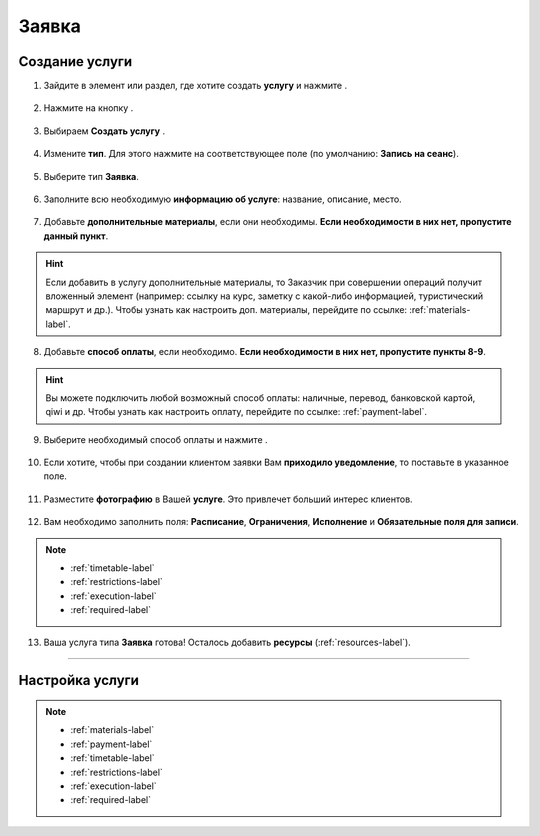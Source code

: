 .. _application-label:

======
Заявка
======

---------------
Создание услуги
---------------

1. Зайдите в элемент или раздел, где хотите создать **услугу** и нажмите |плюс|.

    .. |плюс| image:: media/plus.png
        :scale: 42 %

.. figure:: media/application/application1.png
    :scale: 42 %
    :alt: alternate text
    :align: center

2. Нажмите на кнопку |массив|.

    .. |массив| image:: media/reserved.png
        :scale: 42 %

.. figure:: media/application/application2.png
    :scale: 42 %
    :alt: alternate text
    :align: center

3. Выбираем **Создать услугу** |корзина|.

    .. |корзина| image:: media/shopping-cart.png
        :scale: 42 %

.. figure:: media/application/application3.png
    :scale: 42 %
    :alt: alternate text
    :align: center

4. Измените **тип**. Для этого нажмите на соответствующее поле (по умолчанию: **Запись на сеанс**).

.. figure:: media/application/application4.png
    :scale: 42 %
    :alt: alternate text
    :align: center

5. Выберите тип **Заявка**.

.. figure:: media/application/application5.png
    :scale: 42 %
    :alt: alternate text
    :align: center

6. Заполните всю необходимую **информацию об услуге**: название, описание, место.

.. figure:: media/application/application6.png
    :scale: 42 %
    :alt: alternate text
    :align: center

7. Добавьте **дополнительные материалы**, если они необходимы. **Если необходимости в них нет, пропустите данный пункт**.

.. hint:: Если добавить в услугу дополнительные материалы, то Заказчик при совершении операций получит вложенный элемент (например: ссылку на курс, заметку с какой-либо информацией, туристический маршрут и др.). Чтобы узнать как настроить доп. материалы, перейдите по ссылке: :ref:`materials-label`.

.. figure:: media/application/application18.png
    :scale: 42 %
    :alt: alternate text
    :align: center

8. Добавьте **способ оплаты**, если необходимо. **Если необходимости в них нет, пропустите пункты 8-9**.

.. hint:: Вы можете подключить любой возможный способ оплаты: наличные, перевод, банковской картой, qiwi и др. Чтобы узнать как настроить оплату, перейдите по ссылке: :ref:`payment-label`.

.. figure:: media/application/application19.png
    :scale: 42 %
    :alt: alternate text
    :align: center

9. Выберите необходимый способ оплаты и нажмите |галка|.

.. figure:: media/application/application20.png
    :scale: 42 %
    :alt: alternate text
    :align: center

10. Если хотите, чтобы при создании клиентом заявки Вам **приходило уведомление**, то поставьте |галка| в указанное поле.

    .. |галка| image:: media/galka.png
        :scale: 42 %

.. figure:: media/application/application21.png
    :scale: 42 %
    :alt: alternate text
    :align: center

11. Разместите **фотографию** в Вашей **услуге**. Это привлечет больший интерес клиентов.

.. figure:: media/application/application22.png
    :scale: 42 %
    :alt: alternate text
    :align: center

12. Вам необходимо заполнить поля: **Расписание**, **Ограничения**, **Исполнение** и **Обязательные поля для записи**.

.. note::

    * :ref:`timetable-label`
    * :ref:`restrictions-label`
    * :ref:`execution-label`
    * :ref:`required-label`
    
.. figure:: media/application/application23.png
    :scale: 42 %
    :alt: alternate text
    :align: center

13. Ваша услуга типа **Заявка** готова! Осталось добавить **ресурсы** (:ref:`resources-label`).

.. figure:: media/application/application24.png
    :scale: 42 %
    :alt: alternate text
    :align: center

-----------------------------

----------------
Настройка услуги
----------------

.. note::

    * :ref:`materials-label`
    * :ref:`payment-label`
    * :ref:`timetable-label`
    * :ref:`restrictions-label`
    * :ref:`execution-label`
    * :ref:`required-label`

.. .. raw:: html
   
..    <torrow-widget
..       id="torrow-widget"
..       url="https://web.torrow.net/app/tabs/tab-search/service;id=103edf7f8c4affcce3a659502c23a?closeButtonHidden=true&tabBarHidden=true"
..       modal="right"
..       modal-active="false"
..       show-widget-button="true"
..       button-text="Заявка эксперту"
..       modal-width="550px"
..       button-style = "rectangle"
..       button-size = "60"
..       button-y = "top"
..    ></torrow-widget>
..    <script src="https://cdn.jsdelivr.net/gh/torrowtechnologies/torrow-widget@1/dist/torrow-widget.min.js" defer></script>

.. .. raw:: html

..    <script src="https://code.jivo.ru/widget/m8kFjF91Tn" async></script>